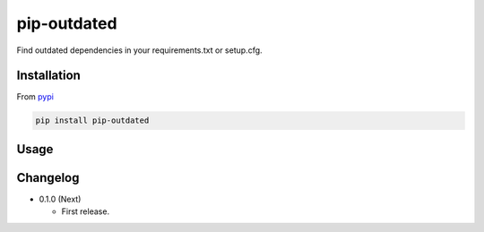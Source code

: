pip-outdated
============

Find outdated dependencies in your requirements.txt or setup.cfg.

Installation
------------

From `pypi <https://pypi.org/project/pip-outdated/>`__

.. code:: bash

	pip install pip-outdated

Usage
-----


Changelog
---------

* 0.1.0 (Next)

  - First release.

